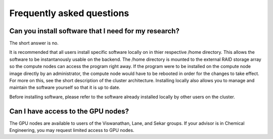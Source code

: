 Frequently asked questions
==========================

Can you install software that I need for my research?
-----------------------------------------------------

The short answer is no. 

It is recommended that all users install specific software locally on in thier respective /home directory. This allows the software to be instantanously usable on the backend. The /home directory is mounted to the external RAID storage array so the compute nodes can access the program right away. If the program were to be installed on the compute node image directly by an administrator, the compute node would have to be rebooted in order for the changes to take effect. For more on this, see the short description of the cluster architecture. Installing locally also allows you to manage and maintain the software yourself so that it is up to date. 

Before installing software, please refer to the software already installed locally by other users on the cluster. 



Can I have access to the GPU nodes?
-----------------------------------

The GPU nodes are available to users of the Viswanathan, Lane, and Sekar groups. If your advisor is in Chemical Engineering, you may request limited access to GPU nodes.